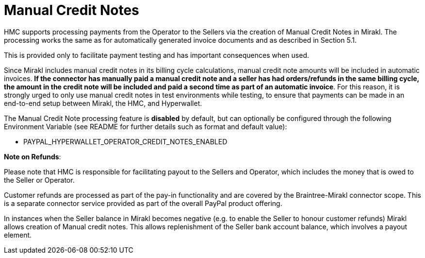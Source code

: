 = Manual Credit Notes

HMC supports processing payments from the Operator to the Sellers via the creation of Manual Credit Notes in Mirakl. The processing works the same as for automatically generated invoice documents and as described in Section 5.1.

This is provided only to facilitate payment testing and has important consequences when used.

Since Mirakl includes manual credit notes in its billing cycle calculations, manual credit note amounts will be included in automatic invoices. *If the connector has manually paid a manual credit note and a seller has had orders/refunds in the same billing cycle, the amount in the credit note will be included and paid a second time as part of an automatic invoice*. For this reason, it is strongly urged to only use manual credit notes in test environments while testing, to ensure that payments can be made in an end-to-end setup between Mirakl, the HMC, and Hyperwallet.

The Manual Credit Note processing feature is *disabled* by default, but can optionally be configured through the following Environment Variable (see README for further details such as format and default value):

* PAYPAL_HYPERWALLET_OPERATOR_CREDIT_NOTES_ENABLED

*Note on Refunds*:

Please note that HMC is responsible for facilitating payout to the Sellers and Operator, which includes the money that is owed to the Seller or Operator.

Customer refunds are processed as part of the pay-in functionality and are covered by the Braintree-Mirakl connector scope. This is a separate connector service provided as part of the overall PayPal product offering.

In instances when the Seller balance in Mirakl becomes negative (e.g. to enable the Seller to honour customer refunds) Mirakl allows creation of Manual credit notes. This allows replenishment of the Seller bank account balance, which involves a payout element.